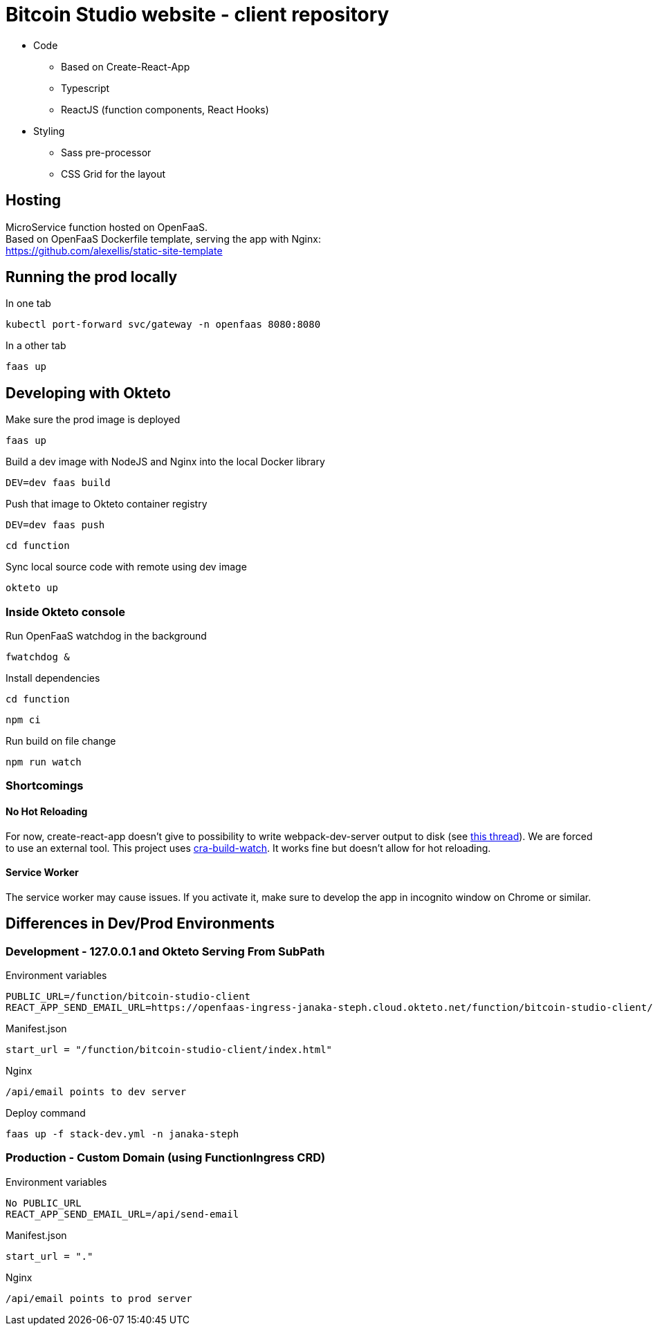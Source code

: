 = Bitcoin Studio website - client repository

* Code
** Based on Create-React-App
** Typescript
** ReactJS (function components, React Hooks)

* Styling
** Sass pre-processor
** CSS Grid for the layout


== Hosting

MicroService function hosted on OpenFaaS. +
Based on OpenFaaS Dockerfile template, serving the app with Nginx: +
https://github.com/alexellis/static-site-template


== Running the prod locally

.In one tab
 kubectl port-forward svc/gateway -n openfaas 8080:8080

.In a other tab
 faas up


== Developing with Okteto

.Make sure the prod image is deployed
 faas up

.Build a dev image with NodeJS and Nginx into the local Docker library
 DEV=dev faas build

.Push that image to Okteto container registry
 DEV=dev faas push

 cd function

.Sync local source code with remote using dev image
 okteto up

=== Inside Okteto console

.Run OpenFaaS watchdog in the background
 fwatchdog &

.Press Enter

.Install dependencies
 cd function

 npm ci

.Run build on file change
 npm run watch


=== Shortcomings

==== No Hot Reloading

For now, create-react-app doesn't give to possibility to write webpack-dev-server output to disk (see https://github.com/facebook/create-react-app/pull/6144[this thread]).
We are forced to use an external tool. This project uses https://github.com/Nargonath/cra-build-watch[cra-build-watch].
It works fine but doesn't allow for hot reloading.

==== Service Worker

The service worker may cause issues. If you activate it, make sure to develop the app in incognito window on Chrome or similar.



== Differences in Dev/Prod Environments

=== Development - 127.0.0.1 and Okteto Serving From SubPath

.Environment variables
 PUBLIC_URL=/function/bitcoin-studio-client
 REACT_APP_SEND_EMAIL_URL=https://openfaas-ingress-janaka-steph.cloud.okteto.net/function/bitcoin-studio-client/api/send-email

.Manifest.json
 start_url = "/function/bitcoin-studio-client/index.html"

.Nginx
 /api/email points to dev server

.Deploy command
 faas up -f stack-dev.yml -n janaka-steph


=== Production - Custom Domain (using FunctionIngress CRD)

.Environment variables
 No PUBLIC_URL
 REACT_APP_SEND_EMAIL_URL=/api/send-email

.Manifest.json
 start_url = "."

.Nginx
 /api/email points to prod server

